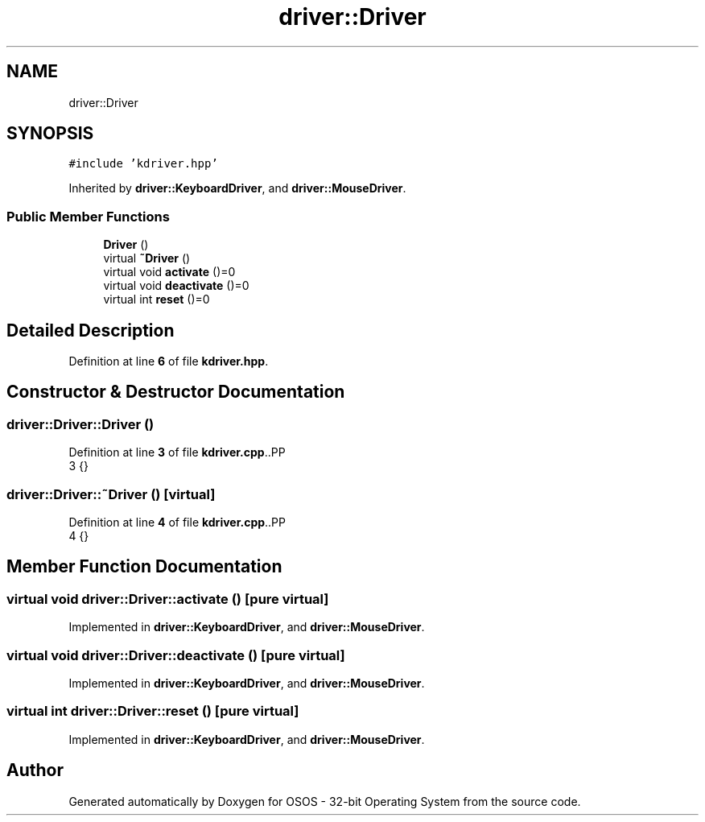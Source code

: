 .TH "driver::Driver" 3 "Fri Oct 24 2025 00:08:28" "OSOS - 32-bit Operating System" \" -*- nroff -*-
.ad l
.nh
.SH NAME
driver::Driver
.SH SYNOPSIS
.br
.PP
.PP
\fC#include 'kdriver\&.hpp'\fP
.PP
Inherited by \fBdriver::KeyboardDriver\fP, and \fBdriver::MouseDriver\fP\&.
.SS "Public Member Functions"

.in +1c
.ti -1c
.RI "\fBDriver\fP ()"
.br
.ti -1c
.RI "virtual \fB~Driver\fP ()"
.br
.ti -1c
.RI "virtual void \fBactivate\fP ()=0"
.br
.ti -1c
.RI "virtual void \fBdeactivate\fP ()=0"
.br
.ti -1c
.RI "virtual int \fBreset\fP ()=0"
.br
.in -1c
.SH "Detailed Description"
.PP 
Definition at line \fB6\fP of file \fBkdriver\&.hpp\fP\&.
.SH "Constructor & Destructor Documentation"
.PP 
.SS "driver::Driver::Driver ()"

.PP
Definition at line \fB3\fP of file \fBkdriver\&.cpp\fP\&..PP
.nf
3 {}
.fi

.SS "driver::Driver::~Driver ()\fC [virtual]\fP"

.PP
Definition at line \fB4\fP of file \fBkdriver\&.cpp\fP\&..PP
.nf
4 {}
.fi

.SH "Member Function Documentation"
.PP 
.SS "virtual void driver::Driver::activate ()\fC [pure virtual]\fP"

.PP
Implemented in \fBdriver::KeyboardDriver\fP, and \fBdriver::MouseDriver\fP\&.
.SS "virtual void driver::Driver::deactivate ()\fC [pure virtual]\fP"

.PP
Implemented in \fBdriver::KeyboardDriver\fP, and \fBdriver::MouseDriver\fP\&.
.SS "virtual int driver::Driver::reset ()\fC [pure virtual]\fP"

.PP
Implemented in \fBdriver::KeyboardDriver\fP, and \fBdriver::MouseDriver\fP\&.

.SH "Author"
.PP 
Generated automatically by Doxygen for OSOS - 32-bit Operating System from the source code\&.
